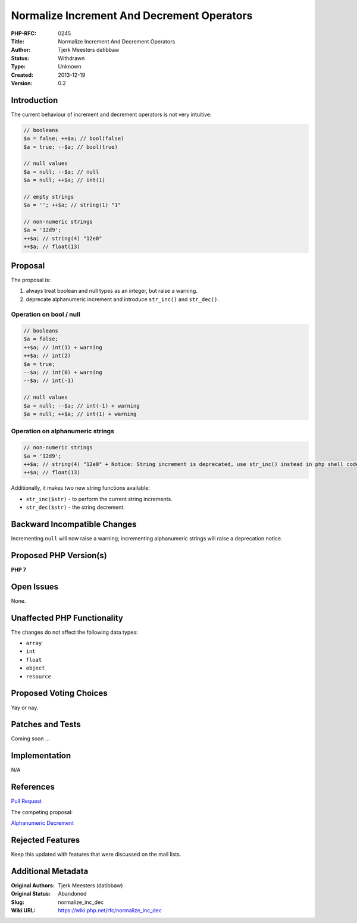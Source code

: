 Normalize Increment And Decrement Operators
===========================================

:PHP-RFC: 0245
:Title: Normalize Increment And Decrement Operators
:Author: Tjerk Meesters datibbaw
:Status: Withdrawn
:Type: Unknown
:Created: 2013-12-19
:Version: 0.2

Introduction
------------

The current behaviour of increment and decrement operators is not very
intuitive:

.. code:: php

   // booleans
   $a = false; ++$a; // bool(false)
   $a = true; --$a; // bool(true)

   // null values
   $a = null; --$a; // null
   $a = null; ++$a; // int(1)

   // empty strings
   $a = ''; ++$a; // string(1) "1"

   // non-numeric strings
   $a = '12d9'; 
   ++$a; // string(4) "12e0"
   ++$a; // float(13)

Proposal
--------

The proposal is:

#. always treat boolean and null types as an integer, but raise a
   warning.
#. deprecate alphanumeric increment and introduce ``str_inc()`` and
   ``str_dec()``.

Operation on bool / null
~~~~~~~~~~~~~~~~~~~~~~~~

.. code:: php

   // booleans
   $a = false; 
   ++$a; // int(1) + warning
   ++$a; // int(2)
   $a = true; 
   --$a; // int(0) + warning
   --$a; // int(-1)

   // null values
   $a = null; --$a; // int(-1) + warning
   $a = null; ++$a; // int(1) + warning

Operation on alphanumeric strings
~~~~~~~~~~~~~~~~~~~~~~~~~~~~~~~~~

.. code:: php

   // non-numeric strings
   $a = '12d9'; 
   ++$a; // string(4) "12e0" + Notice: String increment is deprecated, use str_inc() instead in php shell code on line 1
   ++$a; // float(13)

Additionally, it makes two new string functions available:

-  ``str_inc($str)`` - to perform the current string increments.
-  ``str_dec($str)`` - the string decrement.

Backward Incompatible Changes
-----------------------------

Incrementing ``null`` will now raise a warning; incrementing
alphanumeric strings will raise a deprecation notice.

Proposed PHP Version(s)
-----------------------

**PHP 7**

Open Issues
-----------

None.

Unaffected PHP Functionality
----------------------------

The changes do not affect the following data types:

-  ``array``
-  ``int``
-  ``float``
-  ``object``
-  ``resource``

Proposed Voting Choices
-----------------------

Yay or nay.

Patches and Tests
-----------------

Coming soon ...

Implementation
--------------

N/A

References
----------

`Pull Request <https://github.com/php/php-src/pull/547>`__

The competing proposal:

`Alphanumeric Decrement <alpanumeric_decrement>`__

Rejected Features
-----------------

Keep this updated with features that were discussed on the mail lists.

Additional Metadata
-------------------

:Original Authors: Tjerk Meesters (datibbaw)
:Original Status: Abandoned
:Slug: normalize_inc_dec
:Wiki URL: https://wiki.php.net/rfc/normalize_inc_dec
